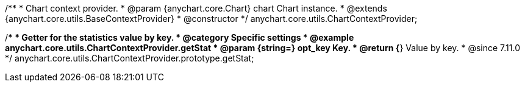 /**
 * Chart context provider.
 * @param {anychart.core.Chart} chart Chart instance.
 * @extends {anychart.core.utils.BaseContextProvider}
 * @constructor
 */
anychart.core.utils.ChartContextProvider;

//----------------------------------------------------------------------------------------------------------------------
//
//  anychart.core.utils.ChartContextProvider.prototype.getStat
//
//----------------------------------------------------------------------------------------------------------------------

/**
 * Getter for the statistics value by key.
 * @category Specific settings
 * @example anychart.core.utils.ChartContextProvider.getStat
 * @param {string=} opt_key Key.
 * @return {*} Value by key.
 * @since 7.11.0
 */
anychart.core.utils.ChartContextProvider.prototype.getStat;
